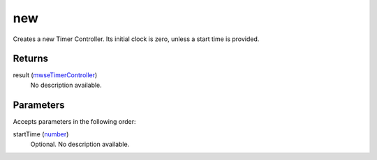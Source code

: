 new
====================================================================================================

Creates a new Timer Controller. Its initial clock is zero, unless a start time is provided.

Returns
----------------------------------------------------------------------------------------------------

result (`mwseTimerController`_)
    No description available.

Parameters
----------------------------------------------------------------------------------------------------

Accepts parameters in the following order:

startTime (`number`_)
    Optional. No description available.

.. _`mwseTimerController`: ../../../lua/type/mwseTimerController.html
.. _`number`: ../../../lua/type/number.html

